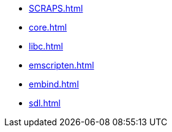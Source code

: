 // * xref:index.adoc[]
* xref:SCRAPS.adoc[]
* xref:core.adoc[]
* xref:libc.adoc[]
* xref:emscripten.adoc[]
* xref:embind.adoc[]
* xref:sdl.adoc[]